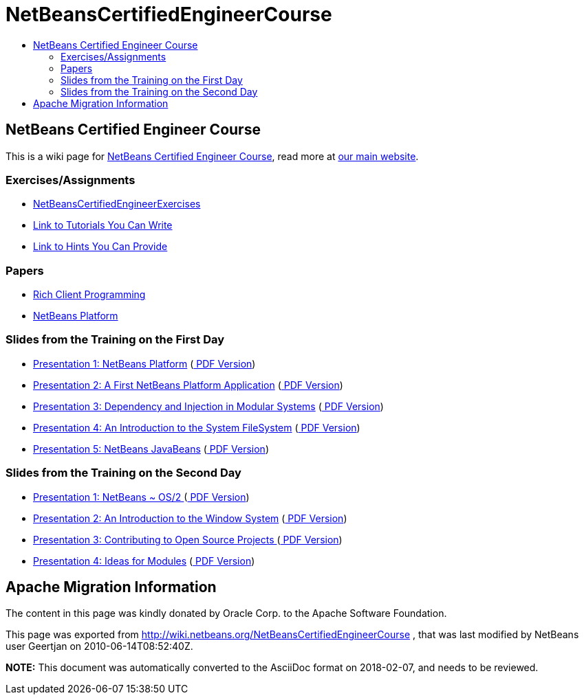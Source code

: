 // 
//     Licensed to the Apache Software Foundation (ASF) under one
//     or more contributor license agreements.  See the NOTICE file
//     distributed with this work for additional information
//     regarding copyright ownership.  The ASF licenses this file
//     to you under the Apache License, Version 2.0 (the
//     "License"); you may not use this file except in compliance
//     with the License.  You may obtain a copy of the License at
// 
//       http://www.apache.org/licenses/LICENSE-2.0
// 
//     Unless required by applicable law or agreed to in writing,
//     software distributed under the License is distributed on an
//     "AS IS" BASIS, WITHOUT WARRANTIES OR CONDITIONS OF ANY
//     KIND, either express or implied.  See the License for the
//     specific language governing permissions and limitations
//     under the License.
//

= NetBeansCertifiedEngineerCourse
:jbake-type: wiki
:jbake-tags: wiki, devfaq, needsreview
:markup-in-source: verbatim,quotes,macros
:jbake-status: published
:keywords: Apache NetBeans wiki NetBeansCertifiedEngineerCourse
:description: Apache NetBeans wiki NetBeansCertifiedEngineerCourse
:toc: left
:toc-title:
:syntax: true

== NetBeans Certified Engineer Course

This is a wiki page for link:http://edu.netbeans.org/courses/nbplatform-certified-training/[NetBeans Certified Engineer Course], read more at
link:http://edu.netbeans.org/courses/nbplatform-certified-training/[our main website].

=== Exercises/Assignments

* link:NetBeansCertifiedEngineerExercises.asciidoc[NetBeansCertifiedEngineerExercises]
* link:http://wiki.netbeans.org/wiki/view/NetBeansDeveloperFAQ/RCP60Tutorials[Link to Tutorials You Can Write]
* link:Http://wiki.netbeans.org/wiki/view/Java_HintsFest.asciidoc[Link to Hints You Can Provide ]

=== Papers

* link:Http://www.netbeans.org/books/rcp.html.asciidoc[Rich Client Programming ]
* link:Http://platform.netbeans.org.asciidoc[NetBeans Platform ]

=== Slides from the Training on the First Day

* link:http://wiki.netbeans.org/wiki/attach/NetBeansCertifiedEngineerCourse/nbp-outline_NetBeansCertifiedEngineerCourse.odp[ Presentation 1: NetBeans Platform] (link:http://wiki.netbeans.org/wiki/attach/NetBeansCertifiedEngineerCourse/nbp-outline_NetBeansCertifiedEngineerCourse.pdf[ PDF Version])
* link:http://wiki.netbeans.org/wiki/attach/NetBeansCertifiedEngineerCourse/first-application_NetBeansCertifiedEngineerCourse.odp[ Presentation 2: A First NetBeans Platform Application] (link:http://wiki.netbeans.org/wiki/attach/NetBeansCertifiedEngineerCourse/first-application_NetBeansCertifiedEngineerCourse.pdf[ PDF Version])
* link:http://wiki.netbeans.org/wiki/attach/NetBeansCertifiedEngineerCourse/nbp-lookup_NetBeansCertifiedEngineerCourse.odp[ Presentation 3: Dependency and Injection in Modular Systems] (link:http://wiki.netbeans.org/wiki/attach/NetBeansCertifiedEngineerCourse/nbp-lookup_NetBeansCertifiedEngineerCourse.pdf[ PDF Version])
* link:http://wiki.netbeans.org/wiki/attach/NetBeansCertifiedEngineerCourse/systemfs_NetBeansCertifiedEngineerCourse.odp[ Presentation 4: An Introduction to the System FileSystem]  (link:http://wiki.netbeans.org/wiki/attach/NetBeansCertifiedEngineerCourse/systemfs_NetBeansCertifiedEngineerCourse.pdf[ PDF Version])
* link:http://wiki.netbeans.org/wiki/attach/NetBeansCertifiedEngineerCourse/nbp-javabeans_NetBeansCertifiedEngineerCourse.odp[ Presentation 5: NetBeans JavaBeans] (link:http://wiki.netbeans.org/wiki/attach/NetBeansCertifiedEngineerCourse/nbp-javabeans_NetBeansCertifiedEngineerCourse.pdf[ PDF Version])

=== Slides from the Training on the Second Day

* link:NbpLoaders.odp.asciidoc[Presentation 1: NetBeans ~ OS/2 ] (link:http://wiki.netbeans.org/wiki/attach/NetBeansCertifiedEngineerCourse/nbp-loaders_NetBeansCertifiedEngineerCourse.pdf[ PDF Version])
* link:http://wiki.netbeans.org/wiki/attach/NetBeansCertifiedEngineerCourse/window-system_NetBeansCertifiedEngineerCourse.odp[ Presentation 2: An Introduction to the Window System] (link:http://wiki.netbeans.org/wiki/attach/NetBeansCertifiedEngineerCourse/window-system_NetBeansCertifiedEngineerCourse.pdf[ PDF Version])
* link:NbpContribute.odp.asciidoc[Presentation 3: Contributing to Open Source Projects ] (link:http://wiki.netbeans.org/wiki/attach/NetBeansCertifiedEngineerCourse/nbp-contribute_NetBeansCertifiedEngineerCourse.pdf[ PDF Version])
* link:http://wiki.netbeans.org/wiki/attach/NetBeansCertifiedEngineerCourse/ideas-for-modules_NetBeansCertifiedEngineerCourse.odp[ Presentation 4: Ideas for Modules] (link:http://wiki.netbeans.org/wiki/attach/NetBeansCertifiedEngineerCourse/ideas-for-modules_NetBeansCertifiedEngineerCourse.pdf[ PDF Version])

== Apache Migration Information

The content in this page was kindly donated by Oracle Corp. to the
Apache Software Foundation.

This page was exported from link:http://wiki.netbeans.org/NetBeansCertifiedEngineerCourse[http://wiki.netbeans.org/NetBeansCertifiedEngineerCourse] , 
that was last modified by NetBeans user Geertjan 
on 2010-06-14T08:52:40Z.


*NOTE:* This document was automatically converted to the AsciiDoc format on 2018-02-07, and needs to be reviewed.
